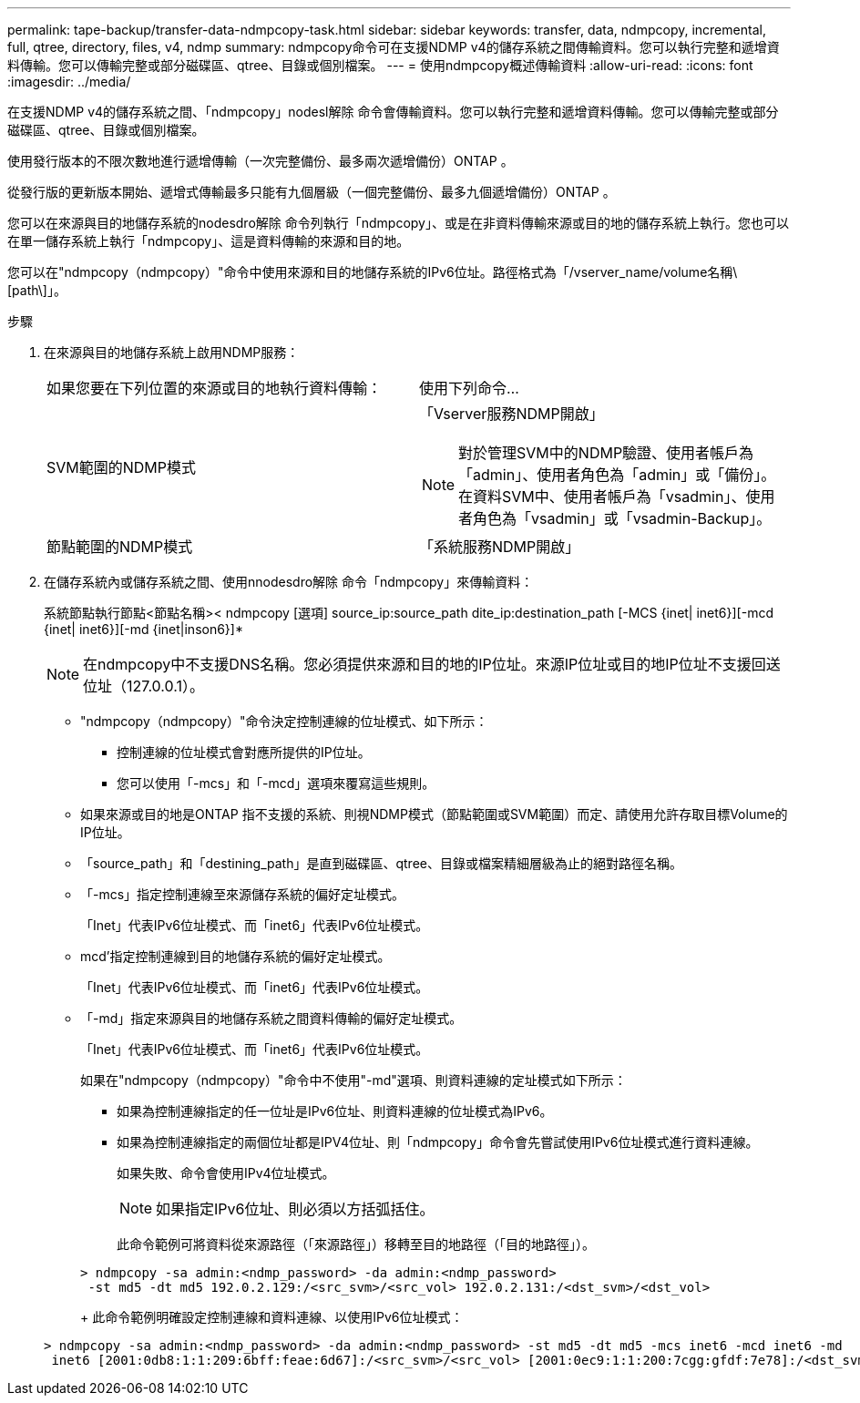 ---
permalink: tape-backup/transfer-data-ndmpcopy-task.html 
sidebar: sidebar 
keywords: transfer, data, ndmpcopy, incremental, full, qtree, directory, files, v4, ndmp 
summary: ndmpcopy命令可在支援NDMP v4的儲存系統之間傳輸資料。您可以執行完整和遞增資料傳輸。您可以傳輸完整或部分磁碟區、qtree、目錄或個別檔案。 
---
= 使用ndmpcopy概述傳輸資料
:allow-uri-read: 
:icons: font
:imagesdir: ../media/


[role="lead"]
在支援NDMP v4的儲存系統之間、「ndmpcopy」nodesl解除 命令會傳輸資料。您可以執行完整和遞增資料傳輸。您可以傳輸完整或部分磁碟區、qtree、目錄或個別檔案。

使用發行版本的不限次數地進行遞增傳輸（一次完整備份、最多兩次遞增備份）ONTAP 。

從發行版的更新版本開始、遞增式傳輸最多只能有九個層級（一個完整備份、最多九個遞增備份）ONTAP 。

您可以在來源與目的地儲存系統的nodesdro解除 命令列執行「ndmpcopy」、或是在非資料傳輸來源或目的地的儲存系統上執行。您也可以在單一儲存系統上執行「ndmpcopy」、這是資料傳輸的來源和目的地。

您可以在"ndmpcopy（ndmpcopy）"命令中使用來源和目的地儲存系統的IPv6位址。路徑格式為「/vserver_name/volume名稱\[path\]」。

.步驟
. 在來源與目的地儲存系統上啟用NDMP服務：
+
|===


| 如果您要在下列位置的來源或目的地執行資料傳輸： | 使用下列命令... 


 a| 
SVM範圍的NDMP模式
 a| 
「Vserver服務NDMP開啟」

[NOTE]
====
對於管理SVM中的NDMP驗證、使用者帳戶為「admin」、使用者角色為「admin」或「備份」。在資料SVM中、使用者帳戶為「vsadmin」、使用者角色為「vsadmin」或「vsadmin-Backup」。

====


 a| 
節點範圍的NDMP模式
 a| 
「系統服務NDMP開啟」

|===
. 在儲存系統內或儲存系統之間、使用nnodesdro解除 命令「ndmpcopy」來傳輸資料：
+
系統節點執行節點<節點名稱>< ndmpcopy [選項] source_ip:source_path dite_ip:destination_path [-MCS {inet| inet6}][-mcd {inet| inet6}][-md {inet|inson6}]*

+
[NOTE]
====
在ndmpcopy中不支援DNS名稱。您必須提供來源和目的地的IP位址。來源IP位址或目的地IP位址不支援回送位址（127.0.0.1）。

====
+
** "ndmpcopy（ndmpcopy）"命令決定控制連線的位址模式、如下所示：
+
*** 控制連線的位址模式會對應所提供的IP位址。
*** 您可以使用「-mcs」和「-mcd」選項來覆寫這些規則。


** 如果來源或目的地是ONTAP 指不支援的系統、則視NDMP模式（節點範圍或SVM範圍）而定、請使用允許存取目標Volume的IP位址。
** 「source_path」和「destining_path」是直到磁碟區、qtree、目錄或檔案精細層級為止的絕對路徑名稱。
** 「-mcs」指定控制連線至來源儲存系統的偏好定址模式。
+
「Inet」代表IPv6位址模式、而「inet6」代表IPv6位址模式。

** mcd'指定控制連線到目的地儲存系統的偏好定址模式。
+
「Inet」代表IPv6位址模式、而「inet6」代表IPv6位址模式。

** 「-md」指定來源與目的地儲存系統之間資料傳輸的偏好定址模式。
+
「Inet」代表IPv6位址模式、而「inet6」代表IPv6位址模式。

+
如果在"ndmpcopy（ndmpcopy）"命令中不使用"-md"選項、則資料連線的定址模式如下所示：

+
*** 如果為控制連線指定的任一位址是IPv6位址、則資料連線的位址模式為IPv6。
*** 如果為控制連線指定的兩個位址都是IPV4位址、則「ndmpcopy」命令會先嘗試使用IPv6位址模式進行資料連線。
+
如果失敗、命令會使用IPv4位址模式。

+
[NOTE]
====
如果指定IPv6位址、則必須以方括弧括住。

====
+
此命令範例可將資料從來源路徑（「來源路徑」）移轉至目的地路徑（「目的地路徑」）。

+
[listing]
----
> ndmpcopy -sa admin:<ndmp_password> -da admin:<ndmp_password>
 -st md5 -dt md5 192.0.2.129:/<src_svm>/<src_vol> 192.0.2.131:/<dst_svm>/<dst_vol>
----
+
此命令範例明確設定控制連線和資料連線、以使用IPv6位址模式：

+
[listing]
----
> ndmpcopy -sa admin:<ndmp_password> -da admin:<ndmp_password> -st md5 -dt md5 -mcs inet6 -mcd inet6 -md
 inet6 [2001:0db8:1:1:209:6bff:feae:6d67]:/<src_svm>/<src_vol> [2001:0ec9:1:1:200:7cgg:gfdf:7e78]:/<dst_svm>/<dst_vol>
----





